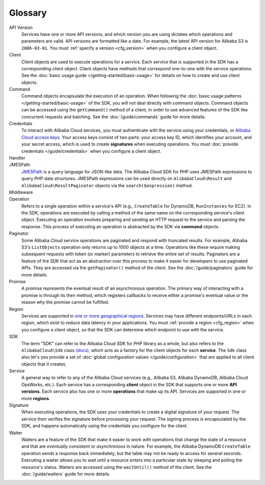 ========
Glossary
========

API Version
    Services have one or more API versions, and which version you are using
    dictates which operations and parameters are valid. API versions are
    formatted like a date. For example, the latest API version for Alibaba S3 is
    ``2006-03-01``. You must :ref:`specify a version <cfg_version>` when you
    configure a client object.

Client
    Client objects are used to execute operations for a service. Each service
    that is supported in the SDK has a corresponding client object. Client
    objects have methods that correspond one-to-one with the service operations.
    See the :doc:`basic usage guide </getting-started/basic-usage>` for details
    on how to create and use client objects.

Command
    Command objects encapsulate the execution of an operation. When following
    the :doc:`basic usage patterns </getting-started/basic-usage>` of the SDK,
    you will not deal directly with command objects. Command objects can be
    accessed using the ``getCommand()`` method of a client, in order to use
    advanced features of the SDK like concurrent requests and batching. See
    the :doc:`/guide/commands` guide for more details.

Credentials
    To interact with Alibaba Cloud services, you must authenticate with the service using
    your credentials, or `Alibaba Cloud access keys
    <http://aliyun.com/developers/access-keys/>`_. Your access keys consist
    of two parts: your access key ID, which identifies your account, and your
    secret access, which is used to create **signatures** when executing
    operations. You must :doc:`provide credentials </guide/credentials>` when
    you configure a client object.

Handler
    .. include:: _snippets/handler-description.txt

JMESPath
    `JMESPath <http://jmespath.org/>`_ is a query language for JSON-like data.
    The Alibaba Cloud SDK for PHP uses JMESPath expressions to query PHP data structures.
    JMESPath expressions can be used directly on ``AlibabaCloud\Result`` and
    ``AlibabaCloud\ResultPaginator`` objects via the ``search($expression)`` method.

Middleware
    .. include:: _snippets/middleware-description.txt

Operation
    Refers to a single operation within a service's API (e.g., ``CreateTable``
    for DynamoDB, ``RunInstances`` for EC2). In the SDK, operations are
    executed by calling a method of the same name on the corresponding service's
    client object. Executing an operation involves preparing and sending an HTTP
    request to the service and parsing the response. This process of executing
    an operation is abstracted by the SDK via **command** objects.

Paginator
    Some Alibaba Cloud service operations are paginated and respond with truncated
    results. For example, Alibaba S3's ``ListObjects`` operation only returns up
    to 1000 objects at a time. Operations like these require making subsequent
    requests with token (or marker) parameters to retrieve the entire set of
    results. Paginators are a feature of the SDK that act as an abstraction over
    this process to make it easier for developers to use paginated APIs. They
    are accessed via the ``getPaginator()`` method of the client. See the
    :doc:`/guide/paginators` guide for more details.

Promise
    A promise represents the eventual result of an asynchronous operation. The
    primary way of interacting with a promise is through its then method, which
    registers callbacks to receive either a promise's eventual value or the
    reason why the promise cannot be fulfilled.

Region
    Services are supported in `one or more geographical regions
    <http://docs.aliyun.com/general/latest/gr/rande.html>`_. Services may
    have different endpoints/URLs in each region, which exist to reduce data
    latency in your applications. You must :ref:`provide a region <cfg_region>`
    when you configure a client object, so that the SDK can determine which
    endpoint to use with the service.

SDK
    The term "SDK" can refer to the Alibaba Cloud SDK for PHP library as a whole, but also
    refers to the ``AlibabaCloud\Sdk`` class `(docs)
    <http://docs.aliyun.com/aliyun-sdk-php/v3/api/class-AlibabaCloud.Sdk.html>`_, which
    acts as a factory for the client objects for each **service**. The ``Sdk``
    class also let's you provide a set of :doc:`global configuration values
    </guide/configuration>` that are applied to all client objects that it
    creates.

Service
    A general way to refer to any of the Alibaba Cloud services (e.g., Alibaba S3, Alibaba
    DynamoDB, Alibaba Cloud OpsWorks, etc.). Each service has a corresponding **client**
    object in the SDK that supports one or more **API versions**. Each service
    also has one or more **operations** that make up its API. Services are
    supported in one or more **regions**.

Signature
    When executing operations, the SDK uses your credentials to create a digital
    signature of your request. The service then verifies the signature before
    processing your request. The signing process is encapsulated by the SDK, and
    happens automatically using the credentials you configure for the client.

Waiter
    Waiters are a feature of the SDK that make it easier to work with operations
    that change the state of a resource and that are *eventually consistent* or
    *asynchronous* in nature. For example, the Alibaba DynamoDB ``CreateTable``
    operation sends a response back immediately, but the table may not be ready
    to access for several seconds. Executing a waiter allows you to wait until a
    resource enters into a particular state by sleeping and polling the
    resource's status. Waiters are accessed using the ``waitUntil()`` method of
    the client. See the :doc:`/guide/waiters` guide for more details.
